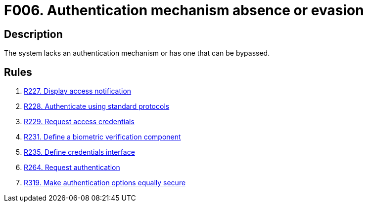 :slug: findings/006/
:description: The purpose of this page is to present information about the set of findings reported by Fluid Attacks. In this case, the finding presents information about absent or bypassable authentication mechanisms, recommendations to avoid them and related security requirements.
:keywords: Authentication, Mechanism, Absence, Evasion, Bypass, Finding
:findings: yes
:type: security

= F006. Authentication mechanism absence or evasion

== Description

The system lacks an authentication mechanism or has one that can be bypassed.

== Rules

. [[r1]] link:/web/rules/227/[R227. Display access notification]

. [[r2]] link:/web/rules/228/[R228. Authenticate using standard protocols]

. [[r3]] link:/web/rules/229/[R229. Request access credentials]

. [[r4]] link:/web/rules/231/[R231. Define a biometric verification component]

. [[r5]] link:/web/rules/235/[R235. Define credentials interface]

. [[r6]] link:/web/rules/264/[R264. Request authentication]

. [[r7]] link:/web/rules/319/[R319. Make authentication options equally secure]
